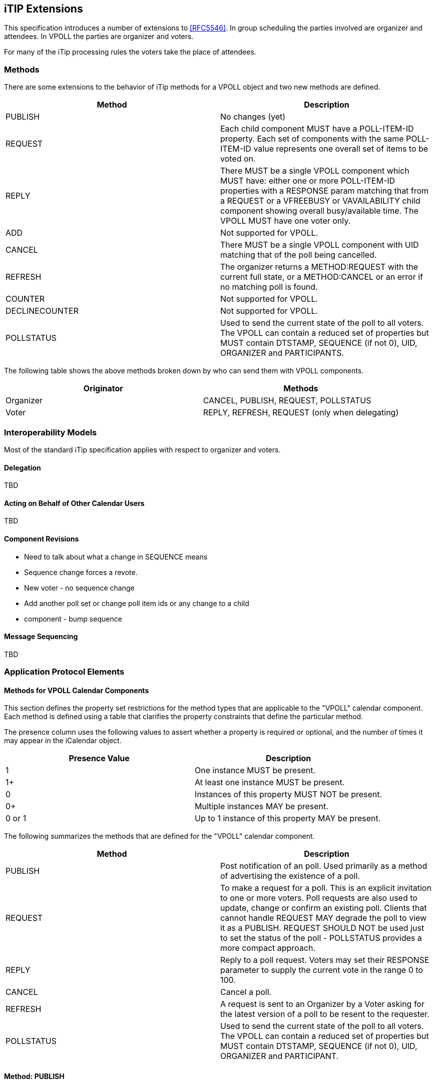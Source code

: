 
[[itip-extensions]]
== iTIP Extensions

This specification introduces a number of extensions to <<RFC5546>>.
In group scheduling the parties involved are organizer and attendees.
In VPOLL the parties are organizer and voters.

For many of the iTip processing rules the voters take the place of
attendees.

=== Methods

There are some extensions to the behavior of iTip methods for a VPOLL
object and two new methods are defined.

[cols="a,a",options="header"]
|===
| Method
| Description

| PUBLISH        | No changes (yet)

| REQUEST        | Each child component MUST have a POLL-ITEM-ID
property.  Each set of components with the same
POLL-ITEM-ID value represents one overall set of
items to be voted on.

| REPLY          | There MUST be a single VPOLL component which
MUST have: either one or more POLL-ITEM-ID
properties with a RESPONSE param matching that
from a REQUEST or a VFREEBUSY or VAVAILABILITY
child component showing overall busy/available
time. The VPOLL MUST have one voter only.

| ADD            | Not supported for VPOLL.
| CANCEL         | There MUST be a single VPOLL component with UID
matching that of the poll being cancelled.
| REFRESH        | The organizer returns a METHOD:REQUEST with the
current full state, or a METHOD:CANCEL or an
error if no matching poll is found.

| COUNTER        | Not supported for VPOLL.

| DECLINECOUNTER | Not supported for VPOLL.

| POLLSTATUS     | Used to send the current state of the poll to
all voters. The VPOLL can contain a reduced set
of properties but MUST contain DTSTAMP, SEQUENCE
(if not 0), UID, ORGANIZER and PARTICIPANTS.

|===

The following table shows the above methods broken down by who can
send them with VPOLL components.

[cols="a,a",options="header"]
|===
| Originator
| Methods

| Organizer   | CANCEL, PUBLISH, REQUEST, POLLSTATUS
| Voter       | REPLY, REFRESH, REQUEST (only when delegating)

|===


=== Interoperability Models

Most of the standard iTip specification applies with respect to
organizer and voters.

==== Delegation

TBD

==== Acting on Behalf of Other Calendar Users

TBD

[[component-revisions]]
==== Component Revisions

* Need to talk about what a change in SEQUENCE means
* Sequence change forces a revote.
* New voter - no sequence change
* Add another poll set or change poll item ids or any change to a child
* component - bump sequence

==== Message Sequencing

TBD


=== Application Protocol Elements

==== Methods for VPOLL Calendar Components

This section defines the property set restrictions for the method
types that are applicable to the "VPOLL" calendar component.  Each
method is defined using a table that clarifies the property
constraints that define the particular method.

The presence column uses the following values to assert whether a
property is required or optional, and the number of times it may
appear in the iCalendar object.

[cols="a,a",options="header"]
|===
| Presence Value  | Description

| 1               | One instance MUST be present.
| 1+              | At least one instance MUST be present.
| 0               | Instances of this property MUST NOT be present.
| 0+              | Multiple instances MAY be present.
| 0 or 1          | Up to 1 instance of this property MAY be present.

|===


The following summarizes the methods that are defined for the "VPOLL"
calendar component.

[cols="a,a",options="header"]
|===
| Method     | Description

| PUBLISH    | Post notification of an poll. Used primarily as a
method of advertising the existence of a poll.

| REQUEST    | To make a request for a poll. This is an explicit
invitation to one or more voters. Poll requests are
also used to update, change or confirm an existing
poll. Clients that cannot handle REQUEST MAY degrade
the poll to view it as a PUBLISH. REQUEST SHOULD NOT
be used just to set the status of the poll -
POLLSTATUS provides a more compact approach.

| REPLY      | Reply to a poll request. Voters may set their
RESPONSE parameter to supply the current vote in the
range 0 to 100.

| CANCEL     | Cancel a poll.

| REFRESH    | A request is sent to an Organizer by a Voter asking
for the latest version of a poll to be resent to the
requester.

| POLLSTATUS | Used to send the current state of the poll to all
voters. The VPOLL can contain a reduced set of
properties but MUST contain DTSTAMP, SEQUENCE (if
not 0), UID, ORGANIZER and PARTICIPANT.

|===

==== Method: PUBLISH

The "PUBLISH" method in a "VPOLL" calendar component is an
unsolicited posting of an iCalendar object.  Any CU may add published
components to their calendar.  The "Organizer" MUST be present in a
published iCalendar component.  "Voters" MUST NOT be present.  Its
expected usage is for encapsulating an arbitrary poll as an iCalendar
object.  The "Organizer" may subsequently update (with another
"PUBLISH" method) or cancel (with a "CANCEL" method) a previously
published "VPOLL" calendar component.

Note:: Not clear how useful this is but needs some work on transmitting the
  current vote without any voter identification.

This method type has a "METHOD" property with the value "PUBLISH"
and one or more complete VPOLL objects that conform to the
property constraints defined in section <<component-vpoll>>.

==== Method: REQUEST

The "REQUEST" method in a "VPOLL" component provides the following
scheduling functions:

* Invite "Voters" to respond to the poll.

* Change the items being voted upon.

* Complete or confirm the poll.

* Response to a "REFRESH" request.

* Update the details of an existing vpoll.

* Update the status of "Voters".

* Forward a "VPOLL" to another uninvited CU.

* For an existing "VPOLL" calendar component, delegate the role of
  "Voter" to another CU.

* For an existing "VPOLL" calendar component, change the role of
  "Organizer" to another CU.

The "Organizer" originates the "REQUEST".  The recipients of the
"REQUEST" method are the CUs voting in the poll, the "Voters".
"Voters" use the "REPLY" method to convey votes to the "Organizer".

The "UID" and "SEQUENCE" properties are used to distinguish the
various uses of the "REQUEST" method.  If the "UID" property value in
the "REQUEST" is not found on the recipient's calendar, then the
"REQUEST" is for a new "VPOLL" calendar component.  If the "UID"
property value is found on the recipient's calendar, then the
"REQUEST" is for an update, or a reconfirmation of the "VPOLL"
calendar component.

For the "REQUEST" method only a single iCalendar object is permitted.

This method type has a "METHOD" property with the value "REQUEST"
and a single complete VPOLL object that conforms to the
property constraints defined in section <<component-vpoll>>.

===== Rescheduling a poll

The "REQUEST" method may be used to reschedule a poll, that is force
a revote.  A rescheduled poll involves a change to the existing poll
in terms of its time the components being voted on may have changed.
If the recipient CUA of a "REQUEST" method finds that the "UID"
property value already exists on the calendar but that the "SEQUENCE"
(or "DTSTAMP") property value in the "REQUEST" method is greater than
the value for the existing poll, then the "REQUEST" method describes
a rescheduling of the poll.

===== Updating or Reconfirmation of a Poll

The "REQUEST" method may be used to update or reconfirm a poll.  An
update to an existing poll does not involve changes to the time or
candidates, and might not involve a change to the location or
description for the poll.  If the recipient CUA of a "REQUEST" method
finds that the "UID" property value already exists on the calendar
and that the "SEQUENCE" property value in the "REQUEST" is the same
as the value for the existing poll, then the "REQUEST" method
describes an update of the poll details, but not a rescheduling of
the POLL.

The update "REQUEST" method is the appropriate response to a
"REFRESH" method sent from a "Voter" to the "Organizer" of a poll.

The "Organizer" of a poll may also send unsolicited "REQUEST"
methods.  The unsolicited "REQUEST" methods may be used to update the
details of the poll without rescheduling it, to update the "RESPONSE"
parameter of "Voters", or to reconfirm the poll.

===== Confirmation of a Poll

The "REQUEST" method may be used to confirm a poll, that is announce
the winner in BASIC mode.  The STATUS MUST be set to CONFIRMED and
for BASIC mode a VPOLL POLL-WINNER property must be provided with the
poll-id of the winning component.

===== Closing a Poll

The "REQUEST" method may be used to close a poll, that is indicate
voting is completed.  The STATUS MUST be set to COMPLETED.

===== Delegating a Poll to Another CU

Some calendar and scheduling systems allow "Voters" to delegate the
vote to another "Calendar User". iTIP supports this concept using the
following workflow.  Any "Voter" may delegate their right to vote in
a poll to another CU.  The implication is that the delegate
participates in lieu of the original "Voter", NOT in addition to the
"Voter".  The delegator MUST notify the "Organizer" of this action
using the steps outlined below.  Implementations may support or
restrict delegation as they see fit.  For instance, some
implementations may restrict a delegate from delegating a "REQUEST"
to another CU.

The "Delegator" of a poll forwards the existing "REQUEST" to the
"Delegate".  The "REQUEST" method MUST include a "Voter" property
with the calendar address of the "Delegate".  The "Delegator" MUST
also send a "REPLY" method to the "Organizer" with the "Delegator's"
"Voter" property "DELEGATED-TO" parameter set to the calendar address
of the "Delegate".  Also, a new "Voter" property for the "Delegate"
MUST be included and must specify the calendar user address set in
the "DELEGATED-TO" parameter, as above.

In response to the request, the "Delegate" MUST send a "REPLY" method
to the "Organizer", and optionally to the "Delegator".  The "REPLY"

method SHOULD include the "Voter" property with the "DELEGATED-FROM"
parameter value of the "Delegator's" calendar address.

The "Delegator" may continue to receive updates to the poll even
though they will not be attending.  This is accomplished by the
"Delegator" setting their "role" attribute to "NON-PARTICIPANT" in
the "REPLY" to the "Organizer".

===== Changing the Organizer

The situation may arise where the "Organizer" of a "VPOLL" is no
longer able to perform the "Organizer" role and abdicates without
passing on the "Organizer" role to someone else.  When this occurs,
the "Voters" of the "VPOLL" may use out-of-band mechanisms to
communicate the situation and agree upon a new "Organizer".  The new
"Organizer" should then send out a new "REQUEST" with a modified
version of the "VPOLL" in which the "SEQUENCE" number has been
incremented and the "ORGANIZER" property has been changed to the new
"Organizer".

===== Sending on Behalf of the Organizer

There are a number of scenarios that support the need for a "Calendar
User" to act on behalf of the "Organizer" without explicit role
changing.  This might be the case if the CU designated as "Organizer"
is sick or unable to perform duties associated with that function.
In these cases, iTIP supports the notion of one CU acting on behalf
of another.  Using the "SENT-BY" parameter, a "Calendar User" could
send an updated "VPOLL" "REQUEST".  In the case where one CU sends on
behalf of another CU, the "Voter" responses are still directed back
towards the CU designated as "Organizer".

===== Forwarding to an Uninvited CU

A "Voter" invited to a "VPOLL" calendar component may send the
"VPOLL" calendar component to another new CU not previously
associated with the "VPOLL" calendar component.  The current "Voter"
participating in the "VPOLL" calendar component does this by
forwarding the original "REQUEST" method to the new CU.  The new CU
can send a "REPLY" to the "Organizer" of the "VPOLL" calendar
component.  The reply contains a "Voter" property for the new CU.

The "Organizer" ultimately decides whether or not the new CU becomes
part of the poll and is not obligated to do anything with a "REPLY"
from a new (uninvited) CU.  If the "Organizer" does not want the new
CU to be part of the poll, the new "Voter" property is not added to
the "VPOLL" calendar component.  The "Organizer" MAY send the CU a
"CANCEL" message to indicate that they will not be added to the poll.

If the "Organizer" decides to add the new CU, the new "Voter"
property is added to the "VPOLL" calendar component.  Furthermore,
the "Organizer" is free to change any "Voter" property parameter from
the values supplied by the new CU to something the "Organizer"
considers appropriate.  The "Organizer" SHOULD send the new CU a
"REQUEST" message to inform them that they have been added.

When forwarding a "REQUEST" to another CU, the forwarding "Voter"
MUST NOT make changes to the original message.

===== Updating Voter Status

The "Organizer" of an poll may also request updated status from one
or more "Voters".  The "Organizer" sends a "REQUEST" method to the
"Voter" and sets the "RSVP=TRUE" property parameter on the PARTICIPANT CALENDAR-ADDRESS.  The
"SEQUENCE" property for the poll is not changed from its previous
value.  A recipient will determine that the only change in the
"REQUEST" is that their "RSVP" property parameter indicates a request
for updated status.  The recipient SHOULD respond with a "REPLY"
method indicating their current vote with respect to the "REQUEST".

==== Method: REPLY

The "REPLY" method in a "VPOLL" calendar component is used to respond
(e.g., accept or decline) to a "REQUEST" or to reply to a delegation
"REQUEST".  When used to provide a delegation response, the
"Delegator" SHOULD include the calendar address of the "Delegate" on
the "DELEGATED-TO" property parameter of the "Delegator's" "CALENDAR-ADDRESS"
property.  The "Delegate" SHOULD include the calendar address of the
"Delegator" on the "DELEGATED-FROM" property parameter of the
"Delegate's" "CALENDAR-ADDRESS" property.

The "REPLY" method is also used when processing of a "REQUEST" fails.
Depending on the value of the "REQUEST-STATUS" property, no action
may have been performed.

The "Organizer" of a poll may receive the "REPLY" method from a CU
not in the original "REQUEST".  For example, a "REPLY" may be
received from a "Delegate" to a poll.  In addition, the "REPLY"
method may be received from an unknown CU (a "Party Crasher").  This
uninvited "Voter" may be accepted, or the "Organizer" may cancel the
poll for the uninvited "Voter" by sending a "CANCEL" method to the
uninvited "Voter".

A "Voter" MAY include a message to the "Organizer" using the
"COMMENT" property.  For example, if the user indicates a low
interest and wants to let the "Organizer" know why, the reason can be
expressed in the "COMMENT" property value.

The "Organizer" may also receive a "REPLY" from one CU on behalf of
another.  Like the scenario enumerated above for the "Organizer",
"Voters" may have another CU respond on their behalf.  This is done
using the "SENT-BY" parameter.

The optional properties listed in the table below (those listed as
"0+" or "0 or 1") MUST NOT be changed from those of the original
request.  (But see comments on VFREEBUSY and VAVAILABILITY)

This method type has a "METHOD" property with the value "REPLY"
and a single VPOLL object. That object MUST contain the properties
shown below. All other properties or components SHOULD NOT be present and MUST be
ignored by the recipient if present.


.Constraints for a METHOD:REPLY of a VPOLL
[cols="a,a,a",options=header]
|===
| Component/Property | Presence | Comment

| METHOD             | 1        | MUST be REPLY.
| VPOLL              | 1+       | All components MUST have the same
|                    |          | UID.
| PARTICIPANT        | 1        | Identifies the Voter replying.
| DTSTAMP            | 1        |
| ORGANIZER          | 1        |
| UID                | 1        | MUST be the UID of the original
|                    |          | REQUEST.
| SEQUENCE           | 0 or 1   | If non-zero, MUST be the sequence number of the original REQUEST. MAY be present if 0.
| ACCEPT-RESPONSE    | 0 or 1   |
| POLL-ITEM-ID       | 1+       | One per item being voted on.
| VFREEBUSY          | 0 or 1   | A voter may respond with a VFREEBUSY component indicating that the ORGANIZER may select some other time which is not marked as busy.
| VAVAILABILITY      | 0        | A voter may respond with a VAVAILABILITY component indicating that the ORGANIZER may select some other time which is shown as available.

|===

==== Method: CANCEL

The "CANCEL" method in a "VPOLL" calendar component is used to send a
cancellation notice of an existing poll request to the affected
"Voters".  The message is sent by the "Organizer" of the poll.

The "Organizer" MUST send a "CANCEL" message to each "Voter" affected
by the cancellation.  This can be done using a single "CANCEL"
message for all "Voters" or by using multiple messages with different
subsets of the affected "Voters" in each.

When a "VPOLL" is cancelled, the "SEQUENCE" property value MUST be
incremented as described in <<component-revisions>>.

Once a CANCEL message has been sent to all voters no further voting
may take place.  The poll is considered closed.

This method type has a "METHOD" property with the value "CANCEL"
and one or more VPOLL objects. Those objects MUST contain the properties
shown below. All other properties or components SHOULD NOT be present and MUST be
ignored by the recipient if present.

.Constraints for a METHOD:CANCEL of a VPOLL
[cols="a,a,a",options=header]
|===
| Component/Property | Presence | Comment

| METHOD             | 1        | MUST be CANCEL.
| VPOLL              | 1+       | All must have the same UID.
| PARTICIPANT        | 0+       | Any included participents are being removed from the poll. Otherwise the entire poll is cancelled.
| UID                | 1        | MUST be the UID of the original REQUEST.
| DTSTAMP            | 1        |
| ORGANIZER          | 1        |
| SEQUENCE           | 1        |

|===

==== Method: REFRESH

The "REFRESH" method in a "VPOLL" calendar component is used by
"Voters" of an existing event to request an updated vpoll status from
the poll "Organizer". The "REFRESH" method MUST specify the "UID"
property of the poll to update.  The "Organizer" responds with a
METHOD=REQUEST giving the latest status and version of the poll.

This method type has a "METHOD" property with the value "REFRESH"
and a single VPOLL object. That object MUST contain the properties
shown below and no others.

.Constraints for a METHOD:REFRESH of a VPOLL
[cols="a,a,a",options=header]
|===
| Component/Property | Presence | Comment

| METHOD             | 1        | MUST be REFRESH.
| VPOLL              | 1        |
| PARTICIPANT        | 1        | MUST identify the requester as a voter.
| DTSTAMP            | 1        |
| ORGANIZER          | 1        |
| UID                | 1        | MUST be the UID associated with original REQUEST.

|===

==== Method: POLLSTATUS

The "POLLSTATUS" method in a "VPOLL" calendar component is used to
inform recipients of the current status of the poll in a compact
manner.  The "Organizer" MUST be present in the confirmed poll
component.  All "Voters" MUST be present.  The selected component(s)
according to the poll mode SHOULD NOT be present in the poll
component.  Clients receiving this message may store the confirmed
items in their calendars.

This method type has a "METHOD" property with the value "POLLSTATUS"
and one or more VPOLL objects. Those objects MUST contain the properties
shown below and no others.

This method type is an iCalendar object that conforms to the
following property constraints:

.Constraints for a METHOD:POLLSTATUS of a VPOLL
[cols="a,a,a",options=header]
|===
| Component/Property | Presence | Comment

| METHOD             | 1        | MUST equal POLLSTATUS.
| VPOLL              | 1+       |
| PARTICIPANT        | 1+       | The voters containing their current vote
| COMPLETED          | 0 or 1   | Only present for a completed poll
| DTSTAMP            | 1        |
| DTSTART            | 0 or 1   |
| ORGANIZER          | 1        |
| SUMMARY            | 1        | Can be null.
| UID                | 1        |
| SEQUENCE           | 0 or 1   | MUST be present if value is greater than 0; MAY be present if 0.

|===
